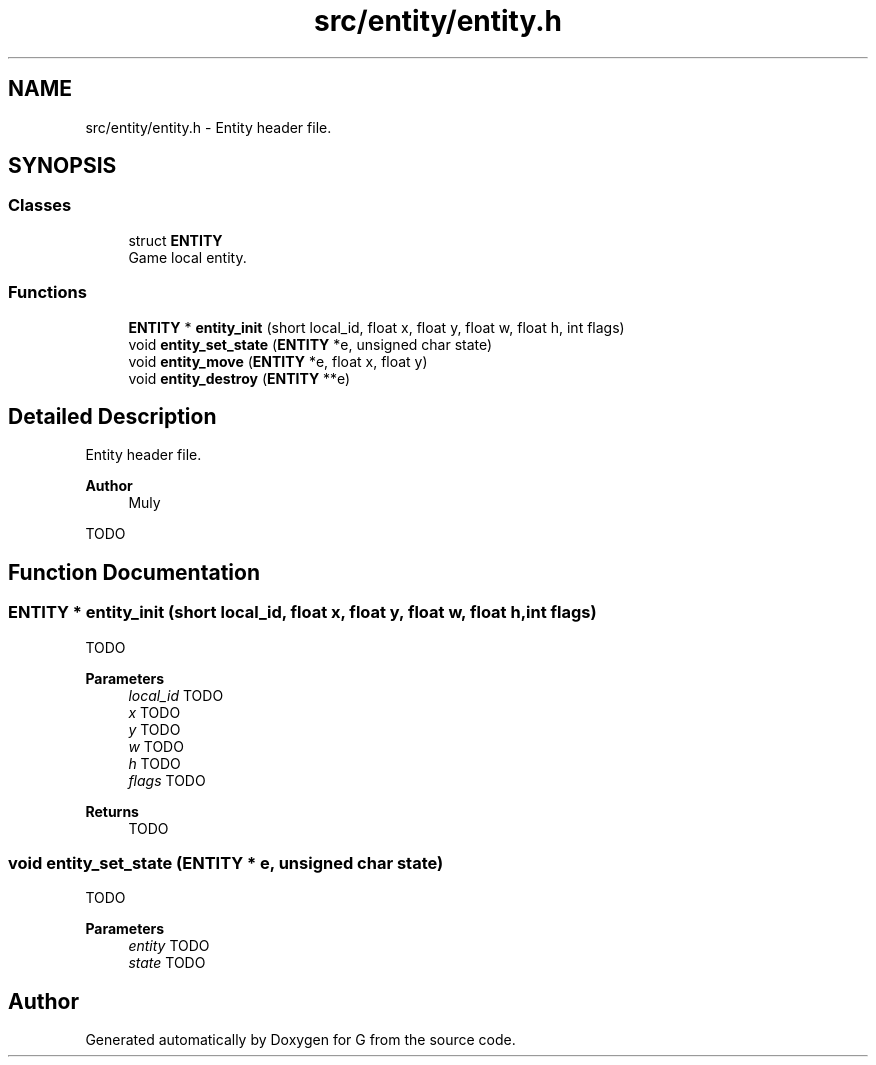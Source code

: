 .TH "src/entity/entity.h" 3 "G" \" -*- nroff -*-
.ad l
.nh
.SH NAME
src/entity/entity.h \- Entity header file\&.  

.SH SYNOPSIS
.br
.PP
.SS "Classes"

.in +1c
.ti -1c
.RI "struct \fBENTITY\fP"
.br
.RI "Game local entity\&. "
.in -1c
.SS "Functions"

.in +1c
.ti -1c
.RI "\fBENTITY\fP * \fBentity_init\fP (short local_id, float x, float y, float w, float h, int flags)"
.br
.ti -1c
.RI "void \fBentity_set_state\fP (\fBENTITY\fP *e, unsigned char state)"
.br
.ti -1c
.RI "void \fBentity_move\fP (\fBENTITY\fP *e, float x, float y)"
.br
.ti -1c
.RI "void \fBentity_destroy\fP (\fBENTITY\fP **e)"
.br
.in -1c
.SH "Detailed Description"
.PP 
Entity header file\&. 


.PP
\fBAuthor\fP
.RS 4
Muly
.RE
.PP
TODO 
.SH "Function Documentation"
.PP 
.SS "\fBENTITY\fP * entity_init (short local_id, float x, float y, float w, float h, int flags)"
TODO 
.PP
\fBParameters\fP
.RS 4
\fIlocal_id\fP TODO 
.br
\fIx\fP TODO 
.br
\fIy\fP TODO 
.br
\fIw\fP TODO 
.br
\fIh\fP TODO 
.br
\fIflags\fP TODO 
.RE
.PP
\fBReturns\fP
.RS 4
TODO 
.RE
.PP

.SS "void entity_set_state (\fBENTITY\fP * e, unsigned char state)"
TODO 
.PP
\fBParameters\fP
.RS 4
\fIentity\fP TODO 
.br
\fIstate\fP TODO 
.RE
.PP

.SH "Author"
.PP 
Generated automatically by Doxygen for G from the source code\&.
